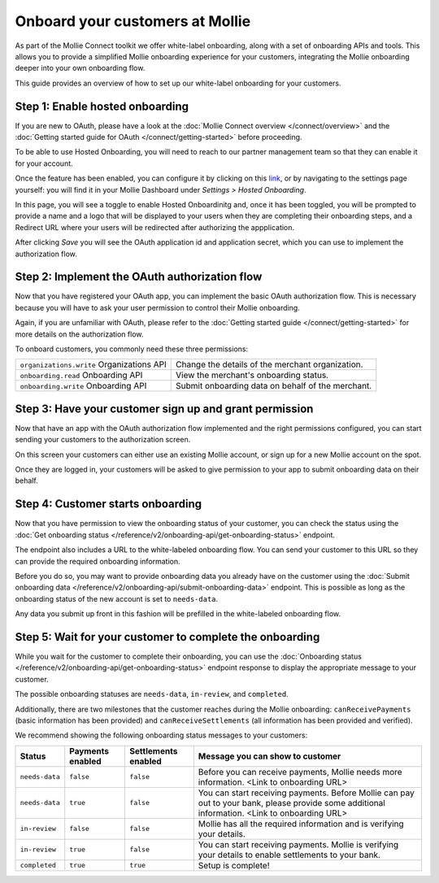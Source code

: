 Onboard your customers at Mollie
================================
As part of the Mollie Connect toolkit we offer white-label onboarding, along with a set of onboarding APIs and tools.
This allows you to provide a simplified Mollie onboarding experience for your customers, integrating the Mollie
onboarding deeper into your own onboarding flow.

This guide provides an overview of how to set up our white-label onboarding for your customers.

Step 1: Enable hosted onboarding
--------------------------------
If you are new to OAuth, please have a look at the :doc:`Mollie Connect overview </connect/overview>` and the
:doc:`Getting started guide for OAuth </connect/getting-started>` before proceeding.

To be able to use Hosted Onboarding, you will need to reach to our partner management team so that they can enable it for 
your account.

Once the feature has been enabled, you can configure it by clicking on this `link <https://www.mollie.com/dashboard/settings/hosted-onboarding>`_,
or by navigating to the settings page yourself: you will find it in your Mollie Dashboard under `Settings > Hosted Onboarding`.

In this page, you will see a toggle to enable Hosted Onboardinitg and, once it has been toggled, you will be prompted to provide a name and a logo
that will be displayed to your users when they are completing their onboarding steps, and a Redirect URL where your users will be
redirected after authorizing the appplication.

After clicking `Save` you will see the OAuth application id and application secret, which you can use to implement
the authorization flow.

Step 2: Implement the OAuth authorization flow
----------------------------------------------
Now that you have registered your OAuth app, you can implement the basic OAuth authorization flow. This is necessary
because you will have to ask your user permission to control their Mollie onboarding.

Again, if you are unfamiliar with OAuth, please refer to the :doc:`Getting started guide </connect/getting-started>` for
more details on the authorization flow.

To onboard customers, you commonly need these three permissions:

.. list-table::
   :widths: auto

   * - ``organizations.write``
       Organizations API
     - Change the details of the merchant organization.

   * - ``onboarding.read``
       Onboarding API
     - View the merchant's onboarding status.

   * - ``onboarding.write``
       Onboarding API
     - Submit onboarding data on behalf of the merchant.

Step 3: Have your customer sign up and grant permission
-------------------------------------------------------
Now that have an app with the OAuth authorization flow implemented and the right permissions configured, you can start
sending your customers to the authorization screen.

On this screen your customers can either use an existing Mollie account, or sign up for a new Mollie account on the
spot.

Once they are logged in, your customers will be asked to give permission to your app to submit onboarding data on their
behalf.

.. image:: images/oauth-permission-onboarding@2x.png

Step 4: Customer starts onboarding
----------------------------------
Now that you have permission to view the onboarding status of your customer, you can check the status using the
:doc:`Get onboarding status </reference/v2/onboarding-api/get-onboarding-status>` endpoint.

The endpoint also includes a URL to the white-labeled onboarding flow. You can send your customer to this URL so they
can provide the required onboarding information.

Before you do so, you may want to provide onboarding data you already have on the customer using the
:doc:`Submit onboarding data </reference/v2/onboarding-api/submit-onboarding-data>` endpoint. This is possible as long
as the onboarding status of the new account is set to ``needs-data``.

Any data you submit up front in this fashion will be prefilled in the white-labeled onboarding flow.

Step 5: Wait for your customer to complete the onboarding
---------------------------------------------------------
While you wait for the customer to complete their onboarding, you can use the
:doc:`Onboarding status </reference/v2/onboarding-api/get-onboarding-status>` endpoint response to display the
appropriate message to your customer.

The possible onboarding statuses are ``needs-data``, ``in-review``, and ``completed``.

Additionally, there are two milestones that the customer reaches during the Mollie onboarding: ``canReceivePayments``
(basic information has been provided) and ``canReceiveSettlements`` (all information has been provided and verified).

We recommend showing the following onboarding status messages to your customers:

+----------------+------------------+---------------------+------------------------------------------------------------+
| Status         | Payments enabled | Settlements enabled | Message you can show to customer                           |
+================+==================+=====================+============================================================+
| ``needs-data`` | ``false``        | ``false``           | Before you can receive payments, Mollie needs more         |
|                |                  |                     | information. <Link to onboarding URL>                      |
+----------------+------------------+---------------------+------------------------------------------------------------+
| ``needs-data`` | ``true``         | ``false``           | You can start receiving payments. Before Mollie can pay    |
|                |                  |                     | out to your bank, please provide some additional           |
|                |                  |                     | information. <Link to onboarding URL>                      |
+----------------+------------------+---------------------+------------------------------------------------------------+
| ``in-review``  | ``false``        | ``false``           | Mollie has all the required information and is verifying   |
|                |                  |                     | your details.                                              |
+----------------+------------------+---------------------+------------------------------------------------------------+
| ``in-review``  | ``true``         | ``false``           | You can start receiving payments. Mollie is verifying your |
|                |                  |                     | details to enable settlements to your bank.                |
+----------------+------------------+---------------------+------------------------------------------------------------+
| ``completed``  | ``true``         | ``true``            | Setup is complete!                                         |
+----------------+------------------+---------------------+------------------------------------------------------------+
